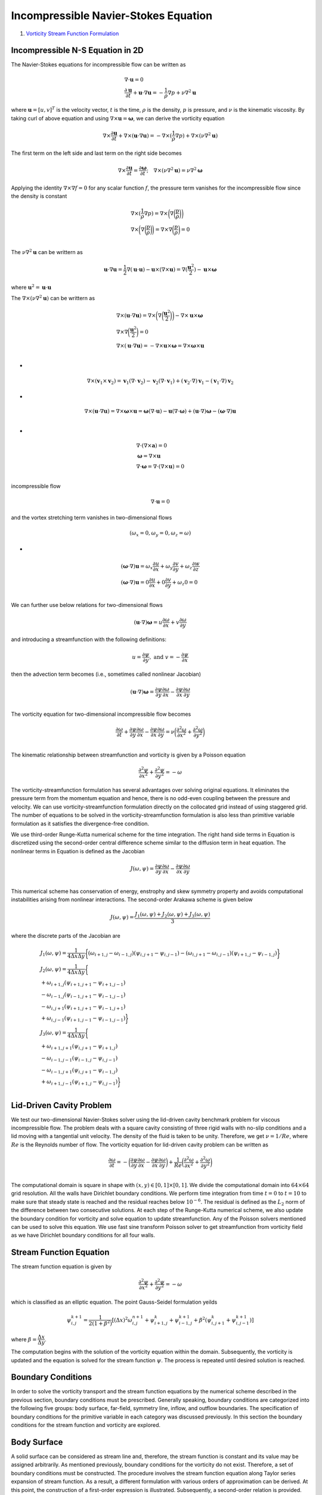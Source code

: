 Incompressible Navier-Stokes Equation
=======================================

#. `Vorticity Stream Function Formulation <http://www.fem.unicamp.br/~phoenics/SITE_PHOENICS/Apostilas/CFD-1_U%20Michigan_Hong/Lecture05.pdf>`_

Incompressible N-S Equation in 2D
--------------------------------------
The Navier-Stokes equations for incompressible flow can be written as

.. math::
  \begin{array}{l}
  \nabla\cdot\mathbf{u}=0\\
  \cfrac{\partial \mathbf{u}}{\partial t}+\mathbf{u}\cdot\nabla\mathbf{u}=-\cfrac{1}{\rho}\nabla p+\nu\nabla^{2}\mathbf{u}
  \end{array}
  
  
where :math:`\mathbf{u}=[u,v]^{T}` is the velocity vector, :math:`t` is the time, :math:`\rho` is the density,
:math:`p` is pressure, and :math:`\nu` is the kinematic viscosity. By taking curl of above equation and using :math:`\nabla\times\mathbf{u}=\mathbf{\omega}`,
we can derive the vorticity equation  

.. math::
  \nabla\times\cfrac{\partial \mathbf{u}}{\partial t}+\nabla\times(\mathbf{u}\cdot\nabla\mathbf{u})=-\nabla\times(\cfrac{1}{\rho}\nabla p)+\nabla\times(\nu\nabla^{2}\mathbf{u})
  
The first term on the left side and last term on the right side becomes

.. math::
  \nabla\times\cfrac{\partial \mathbf{u}}{\partial t}=\cfrac{\partial \mathbf{\omega}}{\partial t};\quad\nabla\times(\nu\nabla^{2}\mathbf{u})=\nu\nabla^{2}\mathbf{\omega}
  
Applying the identity :math:`\nabla\times\nabla f=0` for any scalar function :math:`f`, the pressure term vanishes for the incompressible flow since the density is constant  

.. math::
  \begin{array}{l}
  \nabla\times(\cfrac{1}{\rho}\nabla p)=\nabla\times\bigg(\nabla \bigg(\cfrac{p}{\rho}\bigg)\bigg)\\
  \nabla\times\bigg(\nabla \bigg(\cfrac{p}{\rho}\bigg)\bigg)=\nabla\times\nabla\bigg(\cfrac{p}{\rho}\bigg)=0\\
  \end{array}
  
The :math:`\nu\nabla^{2}\mathbf{u}` can be writtern as

.. math::
  \mathbf{u}\cdot\nabla\mathbf{u}=\cfrac{1}{2} \nabla(\mathbf{u}\cdot\mathbf{u})-\mathbf{u}\times(\nabla\times\mathbf{u})
  =\nabla(\cfrac{\mathbf{u}^{2}}{2} )-\mathbf{u}\times\boldsymbol{\omega}

where :math:`\mathbf{u}^{2}=\mathbf{u}\cdot\mathbf{u}`  

The :math:`\nabla\times(\nu\nabla^{2}\mathbf{u})` can be writtern as

.. math::
  \begin{array}{l}
  \nabla\times(\mathbf{u}\cdot\nabla\mathbf{u})=\nabla\times\bigg(\nabla\bigg(\cfrac{\mathbf{u}^{2}}{2}\bigg)\bigg)-\nabla\times\mathbf{u}\times\boldsymbol{\omega}\\
  \nabla\times\nabla\bigg(\cfrac{\mathbf{u}^{2}}{2}\bigg)=0\\
  \nabla\times(\mathbf{u}\cdot\nabla\mathbf{u})=-\nabla\times\mathbf{u}\times\boldsymbol{\omega}=\nabla\times\boldsymbol{\omega}\times\mathbf{u}\\
  \end{array}

-
  
.. math::  
  \nabla\times(\mathbf{v}_{1}\times\mathbf{v}_{2})
  =\mathbf{v}_{1}(\nabla\cdot\mathbf{v}_{2})-\mathbf{v}_{2}(\nabla\cdot\mathbf{v}_{1})
  +(\mathbf{v}_{2}\cdot\nabla)\mathbf{v}_{1}-(\mathbf{v}_{1}\cdot\nabla)\mathbf{v}_{2}  
  
-
  
.. math::  
  \nabla\times(\mathbf{u}\cdot\nabla\mathbf{u})=\nabla\times\boldsymbol{\omega}\times\mathbf{u}
  =\boldsymbol{\omega}(\nabla\cdot\mathbf{u})-\mathbf{u}(\nabla\cdot\boldsymbol{\omega})
  +(\mathbf{u}\cdot\nabla)\boldsymbol{\omega}-(\boldsymbol{\omega}\cdot\nabla)\mathbf{u}\\  
  
-
  
.. math:: 
  \begin{array}{l}
  \nabla\cdot(\nabla\times\mathbf{a})=0\\
  \boldsymbol{\omega}=\nabla\times\mathbf{u}\\
  \nabla\cdot\boldsymbol{\omega}=\nabla\cdot(\nabla\times\mathbf{u})=0\\
  \end{array}  
  
incompressible flow

.. math:: 
  \nabla\cdot\mathbf{u}=0
  
and the vortex stretching term vanishes in two-dimensional flows
 
.. math::
  (\omega_{x}=0,\omega_{y}=0,\omega_{z}=\omega)
  
-
  
.. math::
  \begin{array}{l}
  (\boldsymbol{\omega}\cdot\nabla)\mathbf{u}=\omega_{x}\cfrac{\partial u}{\partial x}+\omega_{y}\cfrac{\partial v}{\partial y}+\omega_{z}\cfrac{\partial w}{\partial z} \\
  (\boldsymbol{\omega}\cdot\nabla)\mathbf{u}=0\cfrac{\partial u}{\partial x}+0\cfrac{\partial v}{\partial y}+\omega_{z}0=0 \\
  \end{array}  
  
We can further use below relations for two-dimensional flows  

.. math::
  (\mathbf{u}\cdot\nabla)\boldsymbol{\omega}=u\cfrac{\partial \omega}{\partial x}+ v\cfrac{\partial \omega}{\partial y}
  
and introducing a streamfunction with the following definitions:  

.. math::
  u=\cfrac{\partial \psi}{\partial y}, \text{ and } v=-\cfrac{\partial \psi}{\partial x}
  
then the advection term becomes (i.e., sometimes called nonlinear Jacobian)  

.. math::
  (\mathbf{u}\cdot\nabla)\boldsymbol{\omega}=\cfrac{\partial \psi}{\partial y}\cfrac{\partial \omega}{\partial x}-\cfrac{\partial \psi}{\partial x}\cfrac{\partial \omega}{\partial y}\\
  
The vorticity equation for two-dimensional incompressible flow becomes

.. math::
  \cfrac{\partial \omega}{\partial t}+\cfrac{\partial \psi}{\partial y}\cfrac{\partial \omega}{\partial x}-\cfrac{\partial \psi}{\partial x}\cfrac{\partial \omega}{\partial y}
  =\nu\bigg(\cfrac{\partial ^{2}\omega}{\partial x^{2}}+\cfrac{\partial ^{2}\omega}{\partial y^{2}} \bigg)\\
  
The kinematic relationship between streamfunction and vorticity is given by a Poisson equation  

.. math::
  \cfrac{\partial ^{2}\psi}{\partial x^{2}}+\cfrac{\partial ^{2}\psi}{\partial y^{2}}=-\omega
  
The vorticity-streamfunction formulation has several advantages over solving original equations.
It eliminates the pressure term from the momentum equation and hence, there is no odd-even coupling between the pressure and velocity. We can use vorticity-streamfunction formulation directly on the collocated grid instead of using staggered grid. The number of equations to be solved in the vorticity-streamfunction formulation is also less than primitive variable formulation as it satisfies the divergence-free condition.  

We use third-order Runge-Kutta numerical scheme for the time integration. 
The right hand side terms in Equation is discretized using the second-order central difference scheme similar to the diffusion term in heat equation. 
The nonlinear terms in Equation is defined as the Jacobian

.. math::
  J(\omega,\psi)=\cfrac{\partial \psi}{\partial y}\cfrac{\partial \omega}{\partial x}-\cfrac{\partial \psi}{\partial x}\cfrac{\partial \omega}{\partial y}\\
  
This numerical scheme has conservation of energy, enstrophy and skew symmetry property and avoids computational instabilities arising from nonlinear interactions. 
The second-order Arakawa scheme is given below  

.. math::
    J(\omega,\psi)=\cfrac{J_{1}(\omega,\psi)+J_{2}(\omega,\psi)+J_{3}(\omega,\psi)}{3} 

where the discrete parts of the Jacobian are

.. math::
  \begin{array}{l}
   J_{1}(\omega,\psi)=\cfrac{1}{4\Delta x\Delta y}\bigg\{(\omega_{i+1,j}-\omega_{i-1,j})(\psi_{i,j+1}-\psi_{i,j-1})
  -(\omega_{i,j+1}-\omega_{i,j-1})(\psi_{i+1,j}-\psi_{i-1,j})\bigg\}\\
   J_{2}(\omega,\psi)=\cfrac{1}{4\Delta x\Delta y}\bigg\{\\
  +\omega_{i+1,j}(\psi_{i+1,j+1}-\psi_{i+1,j-1})\\
  -\omega_{i-1,j}(\psi_{i-1,j+1}-\psi_{i-1,j-1})\\
  -\omega_{i,j+1}(\psi_{i+1,j+1}-\psi_{i-1,j+1})\\
  +\omega_{i,j-1}(\psi_{i+1,j-1}-\psi_{i-1,j-1})\bigg\}\\
   J_{3}(\omega,\psi)=\cfrac{1}{4\Delta x\Delta y}\bigg\{\\
  +\omega_{i+1,j+1}(\psi_{i,j+1}-\psi_{i+1,j})\\
  -\omega_{i-1,j-1}(\psi_{i-1,j}-\psi_{i,j-1})\\
  -\omega_{i-1,j+1}(\psi_{i,j+1}-\psi_{i-1,j})\\
  +\omega_{i+1,j-1}(\psi_{i+1,j}-\psi_{i,j-1})
  \bigg\}\\
  \end{array}
  
Lid-Driven Cavity Problem
-------------------------------- 
We test our two-dimensional Navier-Stokes solver using the lid-driven cavity benchmark problem for viscous incompressible flow. The problem deals with a square cavity consisting of three rigid walls with no-slip conditions and a lid moving with a tangential unit velocity. The density of the fluid is taken to be unity.
Therefore, we get :math:`\nu=1/{Re}`, where :math:`Re` is the Reynolds number of flow. The vorticity equation for lid-driven cavity problem can be written as 

.. math::
  \cfrac{\partial \omega}{\partial t} =-\bigg(\cfrac{\partial \psi}{\partial y}\cfrac{\partial \omega}{\partial x}-\cfrac{\partial \psi}{\partial x}\cfrac{\partial \omega}{\partial y}\bigg)
  +\cfrac{1}{Re}\bigg(\cfrac{\partial ^{2}\omega}{\partial x^{2}}+\cfrac{\partial ^{2}\omega}{\partial y^{2}} \bigg)\\

The computational domain is square in shape with :math:`(𝑥,𝑦)\in [0,1]\times[0,1]`. We divide the computational domain into :math:`64×64` grid resolution. All the walls have Dirichlet boundary conditions. 
We perform time integration from time :math:`𝑡=0` to :math:`𝑡=10` to make sure that steady state is reached and the residual reaches below :math:`10^{−6}`. The residual is defined as the :math:`𝐿_{2}` norm of the difference between two consecutive solutions.
At each step of the Runge-Kutta numerical scheme, we also update the boundary condition for vorticity and solve equation to update streamfunction. Any of the Poisson solvers mentioned can be used to solve this equation. We use fast sine transform Poisson solver to get streamfunction from vorticity field as we have Dirichlet boundary conditions for all four walls.

Stream Function Equation
---------------------------------
The stream function equation is given by

.. math::
  \cfrac{\partial ^{2}\psi}{\partial x^{2}}+\cfrac{\partial ^{2}\psi}{\partial y^{2}}=-\omega
  
which is classified as an elliptic equation. The point Gauss-Seidel formulation yeilds

.. math::
  \psi_{i,j}^{k+1}=\cfrac{1}{2(1+\beta^{2})}[(\Delta x)^{2}\omega_{i,j}^{n+1}+\psi_{i+1,j}^{k}+\psi_{i-1,j}^{k+1}+\beta^{2}(\psi_{i,j+1}^{k}+\psi_{i,j-1}^{k+1})] 
  
where :math:`\beta=\cfrac{\Delta x}{\Delta y}`.

The computation begins with the solution of the vorticity equation within the domain. Subsequently, the vorticity is updated and the equation
is solved for the stream function :math:`\psi`. The process is repeated until desired solution is reached.

Boundary Conditions
---------------------------------
In order to solve the vorticity transport and the stream function equations by the numerical scheme described in the previous section, boundary conditions must be prescribed.
Generally speaking, boundary conditions are categorized into the following five groups: body surface, far-field, symmetry line, inflow, and outflow boundaries.
The specification of boundary conditions for the primitive variable in each category was discussed previously.
In this section the boundary conditions for the stream function and vorticity are explored.

Body Surface
---------------------------------

A solid surface can be considered as stream line and, therefore, the stream function is constant and its value may be assigned arbitrarily.
As mentioned previously, boundary conditions for the vorticity do not exist. Therefore, a set of boundary conditions must be constructed.
The procedure involves the stream function equation along Taylor series expansion of stream function. As a result,
a different formulation with various orders of approximation can be derived. At this point, the construction of a first-order expression is illustrated.
Subsequently, a second-order relation is provided. For illustration purposes, assume non-porous and stationary surfaces and a rectangular domain.


.. figure:: ../images/stream9.png
   :width: 600
   :align: center
   
   The rectangular cavity with fixed surfaces.
   
The expression for the vorticity to be applied at boundary A is determined initially and, subsequently, the result extended to the other boundaries
at B, C, and D.

.. math::
  u=\cfrac{\partial \psi}{\partial y},\quad v=-\cfrac{\partial \psi}{\partial x}
  
-

.. math::
  \cfrac{\partial ^{2}\psi}{\partial x^{2}}+\cfrac{\partial ^{2}\psi}{\partial y^{2}}=-\omega
  
-

.. math::
  \bigg(\cfrac{\partial ^{2}\psi}{\partial x^{2}}+\cfrac{\partial ^{2}\psi}{\partial y^{2}}\bigg)_{1,j}=-\omega_{1,j}  
  
Along the surface, the stream function is constant, and its value may be specified arbitrarily; for example, :math:`\psi_{1,j}=\psi_{1}`. Then along A,

.. math::
  \begin{array}{l}
  u=\cfrac{\partial \psi}{\partial y}\\
  u_{1,j}=\cfrac{\partial \psi}{\partial y}\bigg|_{1,j}=0\\
  \cfrac{\partial ^{2}\psi}{\partial y^{2}}\bigg|_{1,j}=0\\
  \end{array}
  
-
  
.. math::  
  \bigg(\cfrac{\partial ^{2}\psi}{\partial x^{2}}\bigg)_{1,j}=-\omega_{1,j}  
  
To obtain an expression for the second-order derivative in the equation above, consider the Taylor series expansion

.. math:: 
  \psi_{2,j}=\psi_{1,j}+\cfrac{\partial \psi}{\partial x} \bigg|_{1,j}\Delta x
  +\cfrac{\partial ^{2}\psi}{\partial x^{2}} \bigg|_{1,j}\cfrac{(\Delta x)^{2}}{2} +\cdots 
  
Along boundary A

.. math:: 
  v_{1,j}=-\cfrac{\partial \psi}{\partial x}\bigg|_{1,j}=0\\
  
Therefore,

.. math:: 
  \psi_{2,j}=\psi_{1,j}
  +\cfrac{\partial ^{2}\psi}{\partial x^{2}} \bigg|_{1,j}\cfrac{(\Delta x)^{2}}{2} +O(\Delta x)^{3}
  
from which

.. math:: 
  \cfrac{\partial ^{2}\psi}{\partial x^{2}} \bigg|_{1,j}=\cfrac{2(\psi_{2,j}-\psi_{1,j})}{(\Delta x)^{2}}
  +O(\Delta x)\\
  
Substitution the above equation into  :math:`\bigg(\cfrac{\partial ^{2}\psi}{\partial x^{2}}\bigg)_{1,j}=-\omega_{1,j}` yields

.. math:: 
  \omega_{1,j}=\cfrac{2(\psi_{1,j}-\psi_{2,j})}{(\Delta x)^{2}}
  
A Similar procedure is used to derive the boundary conditions at boundaries B, C, and D. The appropriate expressions are, respectively,

Along boundary B

.. math:: 
  \omega_{IM,j}=-\bigg(\cfrac{\partial ^{2}\psi}{\partial x^{2}}\bigg)_{IM,j}=\cfrac{2(\psi_{IM,j}-\psi_{IM-1,j})}{(\Delta x)^{2}}
  
Along boundary C  

.. math:: 
  \omega_{i,1}=-\bigg(\cfrac{\partial ^{2}\psi}{\partial y^{2}}\bigg)_{i,1}=\cfrac{2(\psi_{i,1}-\psi_{i,2})}{(\Delta y)^{2}}
  
Along boundary D

.. math:: 
  \omega_{i,JM}=-\bigg(\cfrac{\partial ^{2}\psi}{\partial y^{2}}\bigg)_{i,JM}=\cfrac{2(\psi_{i,JM}-\psi_{i,JM-1})}{(\Delta y)^{2}}
  
Now suppose a boundary is moving with some specified velocity. For example, assume that the upper surface is moving to the right with a 
constant velocity :math:`u_{0}`. Following the procedure described previously, the Taylor series expansion yields

.. math:: 
  \psi_{i,j-1}=\psi_{i,j}
  -\cfrac{\partial \psi}{\partial y} \bigg|_{i,j}\Delta y
  +\cfrac{\partial ^{2}\psi}{\partial y^{2}} \bigg|_{i,j}\cfrac{(\Delta y)^{2}}{2}+\cdots
  
or 

.. math::
  \psi_{i,JM-1}=\psi_{i,JM}
  -u_{0}\Delta y -\omega_{i,JM}\cfrac{(\Delta y)^{2}}{2}
  
from which

.. math::
  \omega_{i,JM}=\cfrac{2(\psi_{i,JM}-\psi_{i,JM-1})}{\Delta y^{2}} -
  \cfrac{2u_{0}}{\Delta y}
  
  
Left and Right boundary

.. math::
  \begin{array}{l}
  \omega_{1,j}=\cfrac{2(\psi_{1,j}-\psi_{2,j})}{(\Delta x)^{2}}+O(\Delta x)\\
  \omega_{IM,j}=\cfrac{2(\psi_{IM,j}-\psi_{IM-1,j})}{(\Delta x)^{2}}+O(\Delta x)\\
  \omega_{1,j}=\cfrac{2(0-\psi_{2,j})}{(\Delta x)^{2}}+O(\Delta x)\\
  \omega_{IM,j}=\cfrac{2(0-\psi_{IM-1,j})}{(\Delta x)^{2}}+O(\Delta x)\\
  \omega_{1,j}=\cfrac{-2\psi_{2,j}}{(\Delta x)^{2}}+O(\Delta x)\\
  \omega_{IM,j}=\cfrac{-2\psi_{IM-1,j}}{(\Delta x)^{2}}+O(\Delta x)\\
  \end{array}
  
Bottom and Top boundary

.. math::
  \begin{array}{l}
  \omega_{i,1}=\cfrac{2(\psi_{i,1}-\psi_{i,2})}{(\Delta y)^{2}}+O(\Delta x)\\
  \omega_{i,JM}=\cfrac{2(\psi_{i,JM}-\psi_{i,JM-1})}{(\Delta y)^{2}}-\cfrac{2u_{0}}{\Delta y}+O(\Delta x)\\
  \omega_{i,1}=\cfrac{2(0-\psi_{i,2})}{(\Delta y)^{2}}+O(\Delta x)\\
  \omega_{i,JM}=\cfrac{2(0-\psi_{i,JM-1})}{(\Delta y)^{2}}-\cfrac{2u_{0}}{\Delta y}+O(\Delta x)\\
  \omega_{i,1}=\cfrac{-2\psi_{i,2}}{(\Delta y)^{2}}+O(\Delta x)\\
  \omega_{i,JM}=\cfrac{-2\psi_{i,JM-1}}{(\Delta y)^{2}}-\cfrac{2u_{0}}{\Delta y}+O(\Delta x)\\
  \end{array}  

Second-order  
  
.. math::
  \begin{array}{l}
  \psi_{2,j}=\psi_{1,j}+\cfrac{\partial \psi}{\partial x} \bigg|_{1,j}\Delta x
  +\cfrac{\partial ^{2}\psi}{\partial x^{2}} \bigg|_{1,j}\cfrac{(\Delta x)^{2}}{2}
  +\cfrac{\partial ^{3}\psi}{\partial x^{3}} \bigg|_{1,j}\cfrac{(\Delta x)^{3}}{6} +O(\Delta x)^{4}\\
  \psi_{3,j}=\psi_{1,j}+\cfrac{\partial \psi}{\partial x} \bigg|_{1,j}2\Delta x
  +\cfrac{\partial ^{2}\psi}{\partial x^{2}} \bigg|_{1,j}\cfrac{(2\Delta x)^{2}}{2}
  +\cfrac{\partial ^{3}\psi}{\partial x^{3}} \bigg|_{1,j}\cfrac{(2\Delta x)^{3}}{6} +O(\Delta x)^{4}
  \end{array}  

-
  
.. math::  
  \begin{array}{l}
  8\psi_{2,j}=8\psi_{1,j}
  +\cfrac{\partial ^{2}\psi}{\partial x^{2}} \bigg|_{1,j}8\cfrac{(\Delta x)^{2}}{2}
  +\cfrac{\partial ^{3}\psi}{\partial x^{3}} \bigg|_{1,j}8\cfrac{(\Delta x)^{3}}{6} +O(\Delta x)^{4}\\
  \psi_{3,j}=\psi_{1,j}
  +\cfrac{\partial ^{2}\psi}{\partial x^{2}} \bigg|_{1,j}\cfrac{(2\Delta x)^{2}}{2}
  +\cfrac{\partial ^{3}\psi}{\partial x^{3}} \bigg|_{1,j}\cfrac{(2\Delta x)^{3}}{6} +O(\Delta x)^{4}
  \end{array}  
  
-
  
.. math:: 
  \begin{array}{l}
  8\psi_{2,j}-\psi_{3,j}=7\psi_{1,j}+\cfrac{\partial ^{2}\psi}{\partial x^{2}} \bigg|_{1,j}2(\Delta x)^{2}+O(\Delta x)^{4}\\
  8\psi_{2,j}-\psi_{3,j}=7\psi_{1,j}-\omega_{1,j}2(\Delta x)^{2}+O(\Delta x)^{4}\\
  \omega_{1,j}=\cfrac{\psi_{3,j}-8\psi_{2,j}+7\psi_{1,j}}{2(\Delta x)^{2}}+O(\Delta x)^{2}\\
  \end{array}  
  
i=IM

.. math:: 
  \begin{array}{l}
  \psi_{i-1,j}=\psi_{i,j}+\cfrac{\partial \psi}{\partial x} \bigg|_{i,j}(-\Delta x)
  +\cfrac{\partial ^{2}\psi}{\partial x^{2}} \bigg|_{i,j}\cfrac{(-\Delta x)^{2}}{2}
  +\cfrac{\partial ^{3}\psi}{\partial x^{3}} \bigg|_{i,j}\cfrac{(-\Delta x)^{3}}{6} +O(\Delta x)^{4}\\
  \psi_{i-2,j}=\psi_{i,j}+\cfrac{\partial \psi}{\partial x} \bigg|_{i,j}(-2\Delta x)
  +\cfrac{\partial ^{2}\psi}{\partial x^{2}} \bigg|_{i,j}\cfrac{(-2\Delta x)^{2}}{2}
  +\cfrac{\partial ^{3}\psi}{\partial x^{3}} \bigg|_{i,j}\cfrac{(-2\Delta x)^{3}}{6} +O(\Delta x)^{4}
  \end{array}    
  
-
  
.. math:: 
  \begin{array}{l}
  8\psi_{i-1,j}=8\psi_{i,j}+\cfrac{\partial \psi}{\partial x} \bigg|_{i,j}(-8\Delta x)
  +\cfrac{\partial ^{2}\psi}{\partial x^{2}} \bigg|_{i,j}8\cfrac{(-\Delta x)^{2}}{2}
  +\cfrac{\partial ^{3}\psi}{\partial x^{3}} \bigg|_{i,j}8\cfrac{(-\Delta x)^{3}}{6} +O(\Delta x)^{4}\\
  \psi_{i-2,j}=\psi_{i,j}+\cfrac{\partial \psi}{\partial x} \bigg|_{i,j}(-2\Delta x)
  +\cfrac{\partial ^{2}\psi}{\partial x^{2}} \bigg|_{i,j}\cfrac{(-2\Delta x)^{2}}{2}
  +\cfrac{\partial ^{3}\psi}{\partial x^{3}} \bigg|_{i,j}\cfrac{(-2\Delta x)^{3}}{6} +O(\Delta x)^{4}\\
  8\psi_{i-1,j}-\psi_{i-2,j}=7\psi_{i,j}+\cfrac{\partial \psi}{\partial x} \bigg|_{i,j}(-6\Delta x)
  +\cfrac{\partial ^{2}\psi}{\partial x^{2}} \bigg|_{i,j}2(\Delta x)^{2}
  +O(\Delta x)^{4}\\
  \end{array}    
  
-
  
.. math::
  \begin{array}{l}
  0=\cfrac{7\psi_{i,j}-8\psi_{i-1,j}+\psi_{i-2,j}}{2(\Delta x)^{2}} +\cfrac{\partial \psi}{\partial x} \bigg|_{i,j}\cfrac{-6\Delta x}{2(\Delta x)^{2}} 
  +\cfrac{\partial ^{2}\psi}{\partial x^{2}} \bigg|_{i,j}
  +O(\Delta x)^{2}\\
  0=\cfrac{7\psi_{IM,j}-8\psi_{IM-1,j}+\psi_{IM-2,j}}{2(\Delta x)^{2}} +\cfrac{\partial \psi}{\partial x} \bigg|_{IM,j}\cfrac{-3}{\Delta x} 
  +\cfrac{\partial ^{2}\psi}{\partial x^{2}} \bigg|_{IM,j}
  +O(\Delta x)^{2}\\
  0=\cfrac{7\psi_{IM,j}-8\psi_{IM-1,j}+\psi_{IM-2,j}}{2(\Delta x)^{2}} +\cfrac{\partial \psi}{\partial x} \bigg|_{IM,j}\cfrac{-3}{\Delta x} 
  -\omega_{IM,j}+O(\Delta x)^{2}\\
  \end{array}   
  
-
  
.. math::
  \begin{array}{l}
  \omega_{IM,j}=\cfrac{7\psi_{IM,j}-8\psi_{IM-1,j}+\psi_{IM-2,j}}{2(\Delta x)^{2}}  
  +O(\Delta x)^{2}\\
  \end{array}    
  
Compare the difference between the two formulas

.. math::
  \begin{array}{l}
  \omega_{1,j}=\cfrac{\psi_{3,j}-8\psi_{2,j}+7\psi_{1,j}}{2(\Delta x)^{2}}+O(\Delta x)^{2}\\  
  \omega_{IM,j}=\cfrac{7\psi_{IM,j}-8\psi_{IM-1,j}+\psi_{IM-2,j}}{2(\Delta x)^{2}}  
  +O(\Delta x)^{2}\\
  \end{array} 
  
-
  
.. math::
  \begin{array}{l}
  \omega_{1,j}=\cfrac{\psi_{3,j}-8\psi_{2,j}+7\times0}{2(\Delta x)^{2}}+O(\Delta x)^{2}\\  
  \omega_{IM,j}=\cfrac{7\times0-8\psi_{IM-1,j}+\psi_{IM-2,j}}{2(\Delta x)^{2}}  
  +O(\Delta x)^{2}\\
  \omega_{1,j}=\cfrac{\psi_{3,j}-8\psi_{2,j}}{2(\Delta x)^{2}}+O(\Delta x)^{2}\\  
  \omega_{IM,j}=\cfrac{-8\psi_{IM-1,j}+\psi_{IM-2,j}}{2(\Delta x)^{2}}  
  +O(\Delta x)^{2}\\
  \end{array}  
  
-
  
.. math::
  \begin{array}{l}
  \omega_{1,j}=\cfrac{\cfrac{1}{2} \psi_{3,j}-4\psi_{2,j}}{(\Delta x)^{2}}+O(\Delta x)^{2}\\  
  \omega_{IM,j}=\cfrac{-4\psi_{IM-1,j}+\cfrac{1}{2}\psi_{IM-2,j}}{(\Delta x)^{2}}  
  +O(\Delta x)^{2}\\
  \end{array}
  
For a moving boundary with a constant velocity of :math:`u_{0}` at :math:`j=JM`, one has 

.. math:: 
  \begin{array}{l}
  \psi_{i,j-1}=\psi_{i,j}
  -\cfrac{\partial \psi}{\partial y} \bigg|_{i,j}\Delta y
  +\cfrac{\partial ^{2}\psi}{\partial y^{2}} \bigg|_{i,j}\cfrac{(-\Delta y)^{2}}{2}
  +\cfrac{\partial ^{3}\psi}{\partial y^{3}} \bigg|_{i,j}\cfrac{(-\Delta y)^{3}}{6}+O(\Delta y)^{4}\\
  \psi_{i,j-2}=\psi_{i,j}
  -\cfrac{\partial \psi}{\partial y} \bigg|_{i,j}2\Delta y
  +\cfrac{\partial ^{2}\psi}{\partial y^{2}} \bigg|_{i,j}\cfrac{(-2\Delta y)^{2}}{2}
  +\cfrac{\partial ^{3}\psi}{\partial y^{3}} \bigg|_{i,j}\cfrac{(-2\Delta y)^{3}}{6}+O(\Delta y)^{4}\\
  \end{array}
  
-  

.. math:: 
  \begin{array}{l}
  8\psi_{i,j-1}=8\psi_{i,j}
  -\cfrac{\partial \psi}{\partial y} \bigg|_{i,j}8\Delta y
  +\cfrac{\partial ^{2}\psi}{\partial y^{2}} \bigg|_{i,j}8\cfrac{(-\Delta y)^{2}}{2}
  +\cfrac{\partial ^{3}\psi}{\partial y^{3}} \bigg|_{i,j}8\cfrac{(-\Delta y)^{3}}{6}+O(\Delta y)^{4}\\
  \psi_{i,j-2}=\psi_{i,j}
  -\cfrac{\partial \psi}{\partial y} \bigg|_{i,j}2\Delta y
  +\cfrac{\partial ^{2}\psi}{\partial y^{2}} \bigg|_{i,j}\cfrac{(-2\Delta y)^{2}}{2}
  +\cfrac{\partial ^{3}\psi}{\partial y^{3}} \bigg|_{i,j}\cfrac{(-2\Delta y)^{3}}{6}+O(\Delta y)^{4}\\
  8\psi_{i,j-1}-\psi_{i,j-2}=7\psi_{i,j}
  -\cfrac{\partial \psi}{\partial y} \bigg|_{i,j}6\Delta y
  +\cfrac{\partial ^{2}\psi}{\partial y^{2}} \bigg|_{i,j}2(\Delta y)^{2}
  +O(\Delta y)^{4}\\
  \end{array}
  
-  

.. math:: 
  \begin{array}{l}
  u=\cfrac{\partial \psi}{\partial y},u_{0}=\cfrac{\partial \psi}{\partial y}\bigg|_{i,JM}\\
  8\psi_{i,j-1}-\psi_{i,j-2}=7\psi_{i,j}
  -\cfrac{\partial \psi}{\partial y} \bigg|_{i,j}6\Delta y
  +\cfrac{\partial ^{2}\psi}{\partial y^{2}} \bigg|_{i,j}2(\Delta y)^{2}
  +O(\Delta y)^{4}\\
  \cfrac{8\psi_{i,j-1}-\psi_{i,j-2}-7\psi_{i,j}}{2(\Delta y)^{2}} =
  -\cfrac{\partial \psi}{\partial y} \bigg|_{i,j}\cfrac{6\Delta y}{2(\Delta y)^{2}} 
  +\cfrac{\partial ^{2}\psi}{\partial y^{2}} \bigg|_{i,j}
  +O(\Delta y)^{2}\\
  \cfrac{8\psi_{i,j-1}-\psi_{i,j-2}-7\psi_{i,j}}{2(\Delta y)^{2}} =
  -\cfrac{\partial \psi}{\partial y} \bigg|_{i,j}\cfrac{3}{\Delta y} 
  +\cfrac{\partial ^{2}\psi}{\partial y^{2}} \bigg|_{i,j}
  +O(\Delta y)^{2}\\
  \end{array}  
  
-  

.. math:: 
  \begin{array}{l}
  u=\cfrac{\partial \psi}{\partial y},u_{0}=\cfrac{\partial \psi}{\partial y}\bigg|_{i,JM}\\
   \omega_{i,j}=-\cfrac{8\psi_{i,j-1}-\psi_{i,j-2}-7\psi_{i,j}}{2(\Delta y)^{2}}
  -u_{0}\cfrac{3}{\Delta y} \\
   \omega_{i,JM}=-\cfrac{8\psi_{i,JM-1}-\psi_{i,JM-2}-7\psi_{i,JM}}{2(\Delta y)^{2}}
  -u_{0}\cfrac{3}{\Delta y} 
  +O(\Delta y)^{2}\\
   \omega_{i,JM}=\cfrac{\psi_{i,JM-2}-8\psi_{i,JM-1}+7\psi_{i,JM}}{2(\Delta y)^{2}}
  -u_{0}\cfrac{3}{\Delta y} 
  +O(\Delta y)^{2}\\
  \end{array}  

For a moving boundary with a constant velocity of :math:`u_{1}` at :math:`j=1`, one has 

.. math:: 
  \begin{array}{l}
  \psi_{i,j+1}=\psi_{i,j}
  +\cfrac{\partial \psi}{\partial y} \bigg|_{i,j}\Delta y
  +\cfrac{\partial ^{2}\psi}{\partial y^{2}} \bigg|_{i,j}\cfrac{(\Delta y)^{2}}{2}
  +\cfrac{\partial ^{3}\psi}{\partial y^{3}} \bigg|_{i,j}\cfrac{(\Delta y)^{3}}{6}+O(\Delta y)^{4}\\
  \psi_{i,j+2}=\psi_{i,j}
  +\cfrac{\partial \psi}{\partial y} \bigg|_{i,j}2\Delta y
  +\cfrac{\partial ^{2}\psi}{\partial y^{2}} \bigg|_{i,j}\cfrac{(2\Delta y)^{2}}{2}
  +\cfrac{\partial ^{3}\psi}{\partial y^{3}} \bigg|_{i,j}\cfrac{(2\Delta y)^{3}}{6}+O(\Delta y)^{4}\\
  \end{array}
  
- 
 
.. math:: 
  \begin{array}{l}
  8\psi_{i,j+1}=8\psi_{i,j}
  +\cfrac{\partial \psi}{\partial y} \bigg|_{i,j}8\Delta y
  +\cfrac{\partial ^{2}\psi}{\partial y^{2}} \bigg|_{i,j}8\cfrac{(\Delta y)^{2}}{2}
  +\cfrac{\partial ^{3}\psi}{\partial y^{3}} \bigg|_{i,j}8\cfrac{(\Delta y)^{3}}{6}+O(\Delta y)^{4}\\
  \psi_{i,j+2}=\psi_{i,j}
  +\cfrac{\partial \psi}{\partial y} \bigg|_{i,j}2\Delta y
  +\cfrac{\partial ^{2}\psi}{\partial y^{2}} \bigg|_{i,j}\cfrac{(2\Delta y)^{2}}{2}
  +\cfrac{\partial ^{3}\psi}{\partial y^{3}} \bigg|_{i,j}\cfrac{(2\Delta y)^{3}}{6}+O(\Delta y)^{4}\\
  8\psi_{i,j+1}-\psi_{i,j+2}=7\psi_{i,j}
  +\cfrac{\partial \psi}{\partial y} \bigg|_{i,j}6\Delta y
  +\cfrac{\partial ^{2}\psi}{\partial y^{2}} \bigg|_{i,j}2(\Delta y)^{2}
  +O(\Delta y)^{4}\\
  \end{array}
  
- 
 
.. math:: 
  \begin{array}{l}
  0=\cfrac{7\psi_{i,j}-8\psi_{i,j+1}+\psi_{i,j+2}}{2(\Delta y)^{2}} 
  +\cfrac{\partial \psi}{\partial y} \bigg|_{i,j}\cfrac{3}{\Delta y}
  +\cfrac{\partial ^{2}\psi}{\partial y^{2}} \bigg|_{i,j}+O(\Delta y)^{2}\\
  \omega_{i,j}=\cfrac{7\psi_{i,j}-8\psi_{i,j+1}+\psi_{i,j+2}}{2(\Delta y)^{2}} 
  +\cfrac{\partial \psi}{\partial y} \bigg|_{i,j}\cfrac{3}{\Delta y}
  +O(\Delta y)^{2}\\
  \omega_{i,1}=\cfrac{7\psi_{i,1}-8\psi_{i,2}+\psi_{i,3}}{2(\Delta y)^{2}} 
  +\cfrac{\partial \psi}{\partial y} \bigg|_{i,1}\cfrac{3}{\Delta y}
  +O(\Delta y)^{2}\\
  \end{array}  
  
- 
 
.. math::   
  \begin{array}{l}
  \omega_{i,1}=\cfrac{7\psi_{i,1}-8\psi_{i,2}+\psi_{i,3}}{2(\Delta y)^{2}} 
  +\cfrac{\partial \psi}{\partial y} \bigg|_{i,1}\cfrac{3}{\Delta y}
  +O(\Delta y)^{2}\\
  \omega_{i,1}=\cfrac{7\psi_{i,1}-8\psi_{i,2}+\psi_{i,3}}{2(\Delta y)^{2}} 
  +u_{1}\cfrac{3}{\Delta y}
  +O(\Delta y)^{2}\\
  \end{array}    
  
Bottom and top boundary

.. math:: 
  \begin{array}{l}
  u=\cfrac{\partial \psi}{\partial y},u_{0}=\cfrac{\partial \psi}{\partial y}\bigg|_{i,JM}\\
   \omega_{i,j}=-\cfrac{8\psi_{i,j-1}-\psi_{i,j-2}-7\psi_{i,j}}{2(\Delta y)^{2}}
  -u_{0}\cfrac{3}{\Delta y} \\
   \omega_{i,JM}=-\cfrac{8\psi_{i,JM-1}-\psi_{i,JM-2}-7\psi_{i,JM}}{2(\Delta y)^{2}}
  -u_{0}\cfrac{3}{\Delta y} 
  +O(\Delta y)^{2}\\
   \omega_{i,JM}=\cfrac{\psi_{i,JM-2}-8\psi_{i,JM-1}+7\psi_{i,JM}}{2(\Delta y)^{2}}
  -u_{0}\cfrac{3}{\Delta y} 
  +O(\Delta y)^{2}\\
  \end{array}  

- 
 
.. math::   
  \begin{array}{l}
   \omega_{i,JM}=\cfrac{\psi_{i,JM-2}-8\psi_{i,JM-1}+7\times 0}{2(\Delta y)^{2}}
  -u_{0}\cfrac{3}{\Delta y} +O(\Delta y)^{2}\\
  \omega_{i,1}=\cfrac{7\times 0-8\psi_{i,2}+\psi_{i,3}}{2(\Delta y)^{2}} 
  +0\cfrac{3}{\Delta y}+O(\Delta y)^{2}\\
   \omega_{i,JM}=\cfrac{\psi_{i,JM-2}-8\psi_{i,JM-1}}{2(\Delta y)^{2}}
  -u_{0}\cfrac{3}{\Delta y} +O(\Delta y)^{2}\\
  \omega_{i,1}=\cfrac{-8\psi_{i,2}+\psi_{i,3}}{2(\Delta y)^{2}} 
  +O(\Delta y)^{2}\\
   \omega_{i,JM}=\cfrac{\cfrac{1}{2} \psi_{i,JM-2}-4\psi_{i,JM-1}}{(\Delta y)^{2}}
  -u_{0}\cfrac{3}{\Delta y} +O(\Delta y)^{2}\\
  \omega_{i,1}=\cfrac{-4\psi_{i,2}+\cfrac{1}{2}\psi_{i,3}}{(\Delta y)^{2}} 
  +O(\Delta y)^{2}\\
  \end{array}    